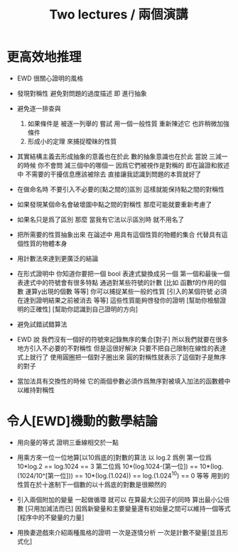 #+title: Two lectures / 兩個演講

* 更高效地推理

- EWD 很關心證明的風格

- 發現對稱性
  避免對問題的過度描述
  即 進行抽象

- 避免逐一排查與
  1) 如果條件是 被逐一列舉的
     嘗試 用一個一般性質 重新陳述它
     也許稍微加強條件
  2) 形成小的定理
     來捕捉曖昧的性質

- 其實結構主義去形成抽象的意義也在於此
  數的抽象意識也在於此
  當說 三減一 的時候 你不會問 減三個中的哪個一
  因爲它們被視作是對稱的
  即在論證和敘述中
  不需要的干擾信息應該被除去
  直接讓我認識到問題的本質就好了

- 在做命名時
  不要引入不必要的[點之間的]區別
  這樣就能保持點之間的對稱性

- 如果發現某個命名會破壞圖中點之間的對稱性
  那麼可能就要重新考慮了

- 如果名只是爲了區別
  那麼
  當我有它法以示區別時
  就不用名了

- 把所需要的性質抽象出來
  在論述中
  用具有這個性質的物體的集合
  代替具有這個性質的物體本身

- 用計數法來達到更廣泛的結論

- 在形式證明中
  你知道你要把一個 bool 表達式變換成另一個
  第一個和最後一個表達式中的符號會有很多特點
  通過對某些符號的計數
  [比如 函數f的作用的個數 運算y出現的個數 等等]
  你可以捕捉某些一般的性質
  [引入的某個符號 必須在達到證明結果之前被消去 等等]
  這些性質能夠啓發你的證明
  [幫助你檢驗證明的正確性]
  [幫助你認識到自己證明的方向]

- 避免試錯試錯算法

- EWD 說
  我們沒有一個好的符號來記錄無序的集合[對子]
  所以我們就要在很多地方引入不必要的不對稱性
  但是這很好解決
  只要不把自己限制在線性的表達式上就行了
  使用圓圈把一個對子圈出來
  圓的對稱性就表示了這個對子是無序的對子

- 當加法具有交換性的時候
  它的兩個參數必須作爲無序對被填入加法的函數體中
  以維持對稱性

* 令人[EWD]機動的數學結論

- 用向量的等式
  證明三垂線相交於一點

- 用乘方來一位一位地算[以10爲底的]對數的算法
  以 log.2 爲例
  第一位爲
  10*log.2 ==
  log.1024 ==
  3
  第二位爲
  10*(log.1024-[第一位]) ==
  10*(log.(1024/10^[第一位])) ==
  10*(log.(1.024)) ==
  log.(1.024^10) ==
  0
  等等
  用到的性質在於十進制下一個數的以十爲底的對數是很顯然的

- 引入兩個附加的變量
  一起做循環
  就可以
  在算最大公因子的同時
  算出最小公倍數
  [只用加減法而已]
  因爲新變量和主要變量還有初始量之間可以維持一個等式
  [程序中的不變量的力量]

- 用換妻遊戲來介紹兩種風格的證明
  一次是逐情分析
  一次是計數不變量[並且形式化]
